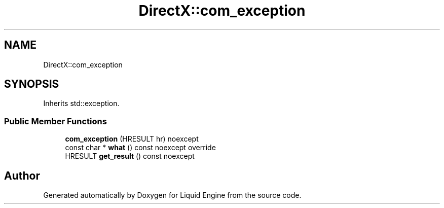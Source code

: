.TH "DirectX::com_exception" 3 "Fri Aug 11 2023" "Liquid Engine" \" -*- nroff -*-
.ad l
.nh
.SH NAME
DirectX::com_exception
.SH SYNOPSIS
.br
.PP
.PP
Inherits std::exception\&.
.SS "Public Member Functions"

.in +1c
.ti -1c
.RI "\fBcom_exception\fP (HRESULT hr) noexcept"
.br
.ti -1c
.RI "const char * \fBwhat\fP () const noexcept override"
.br
.ti -1c
.RI "HRESULT \fBget_result\fP () const noexcept"
.br
.in -1c

.SH "Author"
.PP 
Generated automatically by Doxygen for Liquid Engine from the source code\&.
